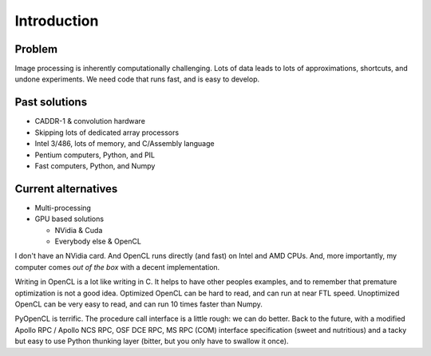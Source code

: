 
Introduction
============

Problem
-------

Image processing is inherently computationally challenging. Lots of data leads to lots of approximations,
shortcuts, and undone experiments. We need code that runs fast, and is easy to develop.

Past solutions
--------------

* CADDR-1 & convolution hardware
* Skipping lots of dedicated array processors
* Intel 3/486, lots of memory, and C/Assembly language
* Pentium computers, Python, and PIL
* Fast computers, Python, and Numpy

Current alternatives
--------------------

* Multi-processing
* GPU based solutions

  * NVidia  & Cuda
  * Everybody else & OpenCL

I don't have an NVidia card. And OpenCL runs directly (and fast) on Intel and AMD CPUs. And, more importantly,
my computer comes *out of the box* with a decent implementation.

Writing in OpenCL is a lot like writing in C. It helps to have other peoples examples, and to remember that premature optimization is
not a good idea. Optimized OpenCL can be hard to read, and can run at near FTL speed. Unoptimized OpenCL can be very easy to read, and can run
10 times faster than Numpy. 
  
PyOpenCL is terrific. The procedure call interface is a little rough: we can do better. Back to the future, with a modified 
Apollo RPC / Apollo NCS RPC, OSF DCE RPC, MS RPC (COM) interface specification (sweet and nutritious) and a tacky but easy to use
Python thunking layer (bitter, but you only have to swallow it once).
